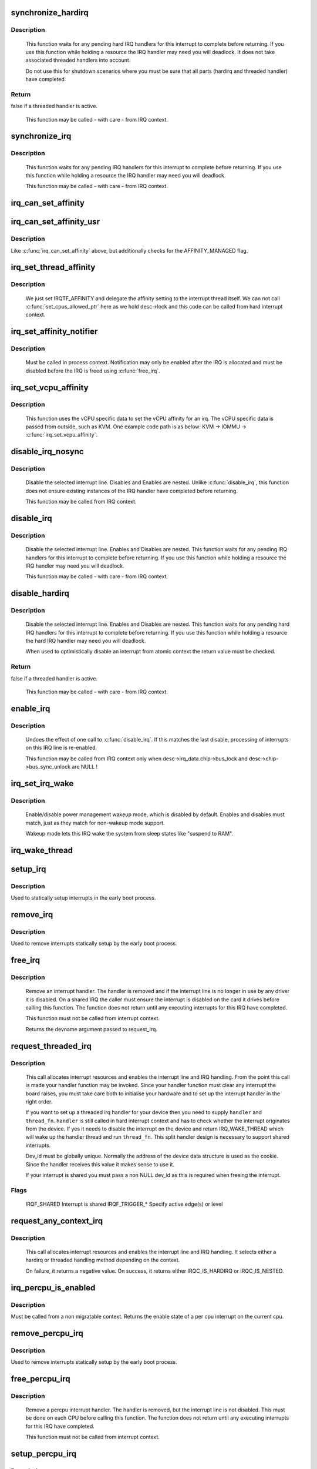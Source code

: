 .. -*- coding: utf-8; mode: rst -*-
.. src-file: kernel/irq/manage.c

.. _`synchronize_hardirq`:

synchronize_hardirq
===================

.. c:function:: bool synchronize_hardirq(unsigned int irq)

    wait for pending hard IRQ handlers (on other CPUs)

    :param unsigned int irq:
        interrupt number to wait for

.. _`synchronize_hardirq.description`:

Description
-----------

     This function waits for any pending hard IRQ handlers for this
     interrupt to complete before returning. If you use this
     function while holding a resource the IRQ handler may need you
     will deadlock. It does not take associated threaded handlers
     into account.

     Do not use this for shutdown scenarios where you must be sure
     that all parts (hardirq and threaded handler) have completed.

.. _`synchronize_hardirq.return`:

Return
------

false if a threaded handler is active.

     This function may be called - with care - from IRQ context.

.. _`synchronize_irq`:

synchronize_irq
===============

.. c:function:: void synchronize_irq(unsigned int irq)

    wait for pending IRQ handlers (on other CPUs)

    :param unsigned int irq:
        interrupt number to wait for

.. _`synchronize_irq.description`:

Description
-----------

     This function waits for any pending IRQ handlers for this interrupt
     to complete before returning. If you use this function while
     holding a resource the IRQ handler may need you will deadlock.

     This function may be called - with care - from IRQ context.

.. _`irq_can_set_affinity`:

irq_can_set_affinity
====================

.. c:function:: int irq_can_set_affinity(unsigned int irq)

    Check if the affinity of a given irq can be set

    :param unsigned int irq:
        Interrupt to check

.. _`irq_can_set_affinity_usr`:

irq_can_set_affinity_usr
========================

.. c:function:: bool irq_can_set_affinity_usr(unsigned int irq)

    Check if affinity of a irq can be set from user space

    :param unsigned int irq:
        Interrupt to check

.. _`irq_can_set_affinity_usr.description`:

Description
-----------

Like \ :c:func:`irq_can_set_affinity`\  above, but additionally checks for the
AFFINITY_MANAGED flag.

.. _`irq_set_thread_affinity`:

irq_set_thread_affinity
=======================

.. c:function:: void irq_set_thread_affinity(struct irq_desc *desc)

    Notify irq threads to adjust affinity

    :param struct irq_desc \*desc:
        irq descriptor which has affitnity changed

.. _`irq_set_thread_affinity.description`:

Description
-----------

     We just set IRQTF_AFFINITY and delegate the affinity setting
     to the interrupt thread itself. We can not call
     \ :c:func:`set_cpus_allowed_ptr`\  here as we hold desc->lock and this
     code can be called from hard interrupt context.

.. _`irq_set_affinity_notifier`:

irq_set_affinity_notifier
=========================

.. c:function:: int irq_set_affinity_notifier(unsigned int irq, struct irq_affinity_notify *notify)

    control notification of IRQ affinity changes

    :param unsigned int irq:
        Interrupt for which to enable/disable notification

    :param struct irq_affinity_notify \*notify:
        Context for notification, or \ ``NULL``\  to disable
        notification.  Function pointers must be initialised;
        the other fields will be initialised by this function.

.. _`irq_set_affinity_notifier.description`:

Description
-----------

     Must be called in process context.  Notification may only be enabled
     after the IRQ is allocated and must be disabled before the IRQ is
     freed using \ :c:func:`free_irq`\ .

.. _`irq_set_vcpu_affinity`:

irq_set_vcpu_affinity
=====================

.. c:function:: int irq_set_vcpu_affinity(unsigned int irq, void *vcpu_info)

    Set vcpu affinity for the interrupt

    :param unsigned int irq:
        interrupt number to set affinity

    :param void \*vcpu_info:
        vCPU specific data

.. _`irq_set_vcpu_affinity.description`:

Description
-----------

     This function uses the vCPU specific data to set the vCPU
     affinity for an irq. The vCPU specific data is passed from
     outside, such as KVM. One example code path is as below:
     KVM -> IOMMU -> \ :c:func:`irq_set_vcpu_affinity`\ .

.. _`disable_irq_nosync`:

disable_irq_nosync
==================

.. c:function:: void disable_irq_nosync(unsigned int irq)

    disable an irq without waiting

    :param unsigned int irq:
        Interrupt to disable

.. _`disable_irq_nosync.description`:

Description
-----------

     Disable the selected interrupt line.  Disables and Enables are
     nested.
     Unlike \ :c:func:`disable_irq`\ , this function does not ensure existing
     instances of the IRQ handler have completed before returning.

     This function may be called from IRQ context.

.. _`disable_irq`:

disable_irq
===========

.. c:function:: void disable_irq(unsigned int irq)

    disable an irq and wait for completion

    :param unsigned int irq:
        Interrupt to disable

.. _`disable_irq.description`:

Description
-----------

     Disable the selected interrupt line.  Enables and Disables are
     nested.
     This function waits for any pending IRQ handlers for this interrupt
     to complete before returning. If you use this function while
     holding a resource the IRQ handler may need you will deadlock.

     This function may be called - with care - from IRQ context.

.. _`disable_hardirq`:

disable_hardirq
===============

.. c:function:: bool disable_hardirq(unsigned int irq)

    disables an irq and waits for hardirq completion

    :param unsigned int irq:
        Interrupt to disable

.. _`disable_hardirq.description`:

Description
-----------

     Disable the selected interrupt line.  Enables and Disables are
     nested.
     This function waits for any pending hard IRQ handlers for this
     interrupt to complete before returning. If you use this function while
     holding a resource the hard IRQ handler may need you will deadlock.

     When used to optimistically disable an interrupt from atomic context
     the return value must be checked.

.. _`disable_hardirq.return`:

Return
------

false if a threaded handler is active.

     This function may be called - with care - from IRQ context.

.. _`enable_irq`:

enable_irq
==========

.. c:function:: void enable_irq(unsigned int irq)

    enable handling of an irq

    :param unsigned int irq:
        Interrupt to enable

.. _`enable_irq.description`:

Description
-----------

     Undoes the effect of one call to \ :c:func:`disable_irq`\ .  If this
     matches the last disable, processing of interrupts on this
     IRQ line is re-enabled.

     This function may be called from IRQ context only when
     desc->irq_data.chip->bus_lock and desc->chip->bus_sync_unlock are NULL !

.. _`irq_set_irq_wake`:

irq_set_irq_wake
================

.. c:function:: int irq_set_irq_wake(unsigned int irq, unsigned int on)

    control irq power management wakeup

    :param unsigned int irq:
        interrupt to control

    :param unsigned int on:
        enable/disable power management wakeup

.. _`irq_set_irq_wake.description`:

Description
-----------

     Enable/disable power management wakeup mode, which is
     disabled by default.  Enables and disables must match,
     just as they match for non-wakeup mode support.

     Wakeup mode lets this IRQ wake the system from sleep
     states like "suspend to RAM".

.. _`irq_wake_thread`:

irq_wake_thread
===============

.. c:function:: void irq_wake_thread(unsigned int irq, void *dev_id)

    wake the irq thread for the action identified by dev_id

    :param unsigned int irq:
        Interrupt line

    :param void \*dev_id:
        Device identity for which the thread should be woken

.. _`setup_irq`:

setup_irq
=========

.. c:function:: int setup_irq(unsigned int irq, struct irqaction *act)

    setup an interrupt

    :param unsigned int irq:
        Interrupt line to setup

    :param struct irqaction \*act:
        irqaction for the interrupt

.. _`setup_irq.description`:

Description
-----------

Used to statically setup interrupts in the early boot process.

.. _`remove_irq`:

remove_irq
==========

.. c:function:: void remove_irq(unsigned int irq, struct irqaction *act)

    free an interrupt

    :param unsigned int irq:
        Interrupt line to free

    :param struct irqaction \*act:
        irqaction for the interrupt

.. _`remove_irq.description`:

Description
-----------

Used to remove interrupts statically setup by the early boot process.

.. _`free_irq`:

free_irq
========

.. c:function:: const void *free_irq(unsigned int irq, void *dev_id)

    free an interrupt allocated with request_irq

    :param unsigned int irq:
        Interrupt line to free

    :param void \*dev_id:
        Device identity to free

.. _`free_irq.description`:

Description
-----------

     Remove an interrupt handler. The handler is removed and if the
     interrupt line is no longer in use by any driver it is disabled.
     On a shared IRQ the caller must ensure the interrupt is disabled
     on the card it drives before calling this function. The function
     does not return until any executing interrupts for this IRQ
     have completed.

     This function must not be called from interrupt context.

     Returns the devname argument passed to request_irq.

.. _`request_threaded_irq`:

request_threaded_irq
====================

.. c:function:: int request_threaded_irq(unsigned int irq, irq_handler_t handler, irq_handler_t thread_fn, unsigned long irqflags, const char *devname, void *dev_id)

    allocate an interrupt line

    :param unsigned int irq:
        Interrupt line to allocate

    :param irq_handler_t handler:
        Function to be called when the IRQ occurs.
        Primary handler for threaded interrupts
        If NULL and thread_fn != NULL the default
        primary handler is installed

    :param irq_handler_t thread_fn:
        Function called from the irq handler thread
        If NULL, no irq thread is created

    :param unsigned long irqflags:
        Interrupt type flags

    :param const char \*devname:
        An ascii name for the claiming device

    :param void \*dev_id:
        A cookie passed back to the handler function

.. _`request_threaded_irq.description`:

Description
-----------

     This call allocates interrupt resources and enables the
     interrupt line and IRQ handling. From the point this
     call is made your handler function may be invoked. Since
     your handler function must clear any interrupt the board
     raises, you must take care both to initialise your hardware
     and to set up the interrupt handler in the right order.

     If you want to set up a threaded irq handler for your device
     then you need to supply \ ``handler``\  and \ ``thread_fn``\ . \ ``handler``\  is
     still called in hard interrupt context and has to check
     whether the interrupt originates from the device. If yes it
     needs to disable the interrupt on the device and return
     IRQ_WAKE_THREAD which will wake up the handler thread and run
     \ ``thread_fn``\ . This split handler design is necessary to support
     shared interrupts.

     Dev_id must be globally unique. Normally the address of the
     device data structure is used as the cookie. Since the handler
     receives this value it makes sense to use it.

     If your interrupt is shared you must pass a non NULL dev_id
     as this is required when freeing the interrupt.

.. _`request_threaded_irq.flags`:

Flags
-----


     IRQF_SHARED             Interrupt is shared
     IRQF_TRIGGER_*          Specify active edge(s) or level

.. _`request_any_context_irq`:

request_any_context_irq
=======================

.. c:function:: int request_any_context_irq(unsigned int irq, irq_handler_t handler, unsigned long flags, const char *name, void *dev_id)

    allocate an interrupt line

    :param unsigned int irq:
        Interrupt line to allocate

    :param irq_handler_t handler:
        Function to be called when the IRQ occurs.
        Threaded handler for threaded interrupts.

    :param unsigned long flags:
        Interrupt type flags

    :param const char \*name:
        An ascii name for the claiming device

    :param void \*dev_id:
        A cookie passed back to the handler function

.. _`request_any_context_irq.description`:

Description
-----------

     This call allocates interrupt resources and enables the
     interrupt line and IRQ handling. It selects either a
     hardirq or threaded handling method depending on the
     context.

     On failure, it returns a negative value. On success,
     it returns either IRQC_IS_HARDIRQ or IRQC_IS_NESTED.

.. _`irq_percpu_is_enabled`:

irq_percpu_is_enabled
=====================

.. c:function:: bool irq_percpu_is_enabled(unsigned int irq)

    Check whether the per cpu irq is enabled

    :param unsigned int irq:
        Linux irq number to check for

.. _`irq_percpu_is_enabled.description`:

Description
-----------

Must be called from a non migratable context. Returns the enable
state of a per cpu interrupt on the current cpu.

.. _`remove_percpu_irq`:

remove_percpu_irq
=================

.. c:function:: void remove_percpu_irq(unsigned int irq, struct irqaction *act)

    free a per-cpu interrupt

    :param unsigned int irq:
        Interrupt line to free

    :param struct irqaction \*act:
        irqaction for the interrupt

.. _`remove_percpu_irq.description`:

Description
-----------

Used to remove interrupts statically setup by the early boot process.

.. _`free_percpu_irq`:

free_percpu_irq
===============

.. c:function:: void free_percpu_irq(unsigned int irq, void __percpu *dev_id)

    free an interrupt allocated with request_percpu_irq

    :param unsigned int irq:
        Interrupt line to free

    :param void __percpu \*dev_id:
        Device identity to free

.. _`free_percpu_irq.description`:

Description
-----------

     Remove a percpu interrupt handler. The handler is removed, but
     the interrupt line is not disabled. This must be done on each
     CPU before calling this function. The function does not return
     until any executing interrupts for this IRQ have completed.

     This function must not be called from interrupt context.

.. _`setup_percpu_irq`:

setup_percpu_irq
================

.. c:function:: int setup_percpu_irq(unsigned int irq, struct irqaction *act)

    setup a per-cpu interrupt

    :param unsigned int irq:
        Interrupt line to setup

    :param struct irqaction \*act:
        irqaction for the interrupt

.. _`setup_percpu_irq.description`:

Description
-----------

Used to statically setup per-cpu interrupts in the early boot process.

.. _`__request_percpu_irq`:

__request_percpu_irq
====================

.. c:function:: int __request_percpu_irq(unsigned int irq, irq_handler_t handler, unsigned long flags, const char *devname, void __percpu *dev_id)

    allocate a percpu interrupt line

    :param unsigned int irq:
        Interrupt line to allocate

    :param irq_handler_t handler:
        Function to be called when the IRQ occurs.

    :param unsigned long flags:
        Interrupt type flags (IRQF_TIMER only)

    :param const char \*devname:
        An ascii name for the claiming device

    :param void __percpu \*dev_id:
        A percpu cookie passed back to the handler function

.. _`__request_percpu_irq.description`:

Description
-----------

     This call allocates interrupt resources and enables the
     interrupt on the local CPU. If the interrupt is supposed to be
     enabled on other CPUs, it has to be done on each CPU using
     \ :c:func:`enable_percpu_irq`\ .

     Dev_id must be globally unique. It is a per-cpu variable, and
     the handler gets called with the interrupted CPU's instance of
     that variable.

.. _`irq_get_irqchip_state`:

irq_get_irqchip_state
=====================

.. c:function:: int irq_get_irqchip_state(unsigned int irq, enum irqchip_irq_state which, bool *state)

    returns the irqchip state of a interrupt.

    :param unsigned int irq:
        Interrupt line that is forwarded to a VM

    :param enum irqchip_irq_state which:
        One of IRQCHIP_STATE_* the caller wants to know about

    :param bool \*state:
        a pointer to a boolean where the state is to be storeed

.. _`irq_get_irqchip_state.description`:

Description
-----------

     This call snapshots the internal irqchip state of an
     interrupt, returning into \ ``state``\  the bit corresponding to
     stage \ ``which``\ 

     This function should be called with preemption disabled if the
     interrupt controller has per-cpu registers.

.. _`irq_set_irqchip_state`:

irq_set_irqchip_state
=====================

.. c:function:: int irq_set_irqchip_state(unsigned int irq, enum irqchip_irq_state which, bool val)

    set the state of a forwarded interrupt.

    :param unsigned int irq:
        Interrupt line that is forwarded to a VM

    :param enum irqchip_irq_state which:
        State to be restored (one of IRQCHIP_STATE_*)

    :param bool val:
        Value corresponding to \ ``which``\ 

.. _`irq_set_irqchip_state.description`:

Description
-----------

     This call sets the internal irqchip state of an interrupt,
     depending on the value of \ ``which``\ .

     This function should be called with preemption disabled if the
     interrupt controller has per-cpu registers.

.. This file was automatic generated / don't edit.

